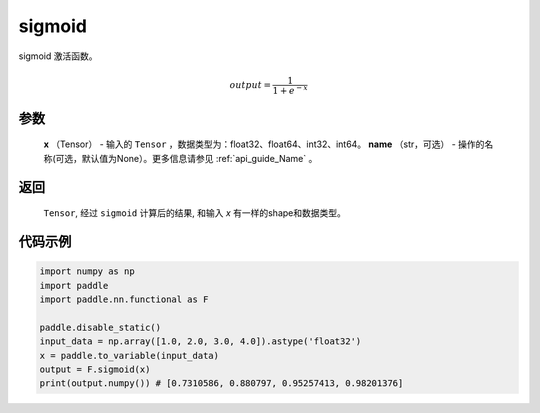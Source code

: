.. _cn_api_nn_functional_sigmoid:

sigmoid 
-------------------------------

.. py:function:: paddle.nn.functional.sigmoid(x, name=None)

sigmoid 激活函数。

    .. math::

        output = \frac{1}{1 + e^{-x}}

参数
::::::::
  **x** （Tensor） - 输入的 ``Tensor`` ，数据类型为：float32、float64、int32、int64。
  **name** （str，可选） - 操作的名称(可选，默认值为None）。更多信息请参见 :ref:`api_guide_Name` 。

返回
::::::::
  ``Tensor``, 经过 ``sigmoid`` 计算后的结果, 和输入 `x` 有一样的shape和数据类型。

代码示例
:::::::::

.. code-block:: python

    import numpy as np
    import paddle
    import paddle.nn.functional as F 

    paddle.disable_static()
    input_data = np.array([1.0, 2.0, 3.0, 4.0]).astype('float32')
    x = paddle.to_variable(input_data)
    output = F.sigmoid(x)
    print(output.numpy()) # [0.7310586, 0.880797, 0.95257413, 0.98201376]
